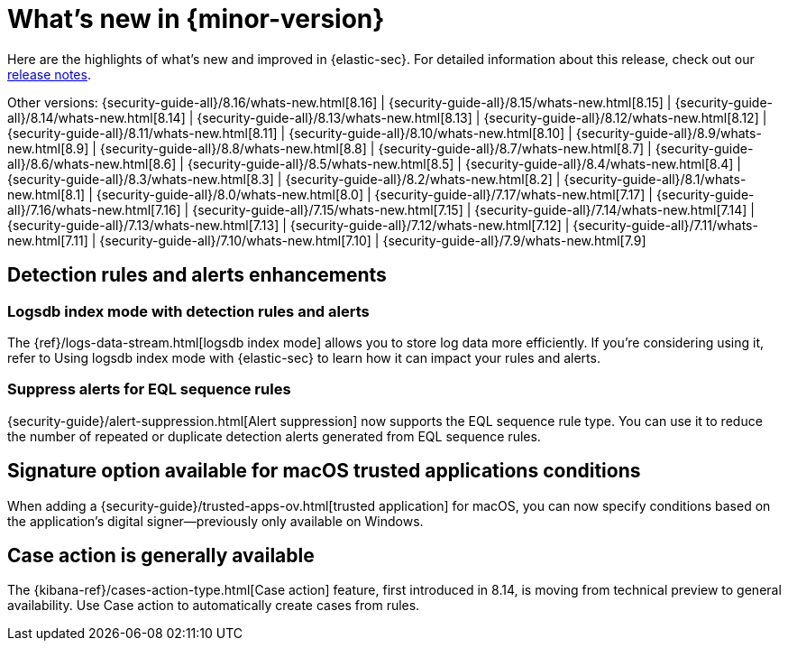 [[whats-new]]
[chapter]
= What's new in {minor-version}

Here are the highlights of what’s new and improved in {elastic-sec}. For detailed information about this release, check out our <<release-notes, release notes>>.

Other versions: {security-guide-all}/8.16/whats-new.html[8.16] | {security-guide-all}/8.15/whats-new.html[8.15] | {security-guide-all}/8.14/whats-new.html[8.14] | {security-guide-all}/8.13/whats-new.html[8.13] | {security-guide-all}/8.12/whats-new.html[8.12] | {security-guide-all}/8.11/whats-new.html[8.11] | {security-guide-all}/8.10/whats-new.html[8.10] | {security-guide-all}/8.9/whats-new.html[8.9] | {security-guide-all}/8.8/whats-new.html[8.8] | {security-guide-all}/8.7/whats-new.html[8.7] | {security-guide-all}/8.6/whats-new.html[8.6] | {security-guide-all}/8.5/whats-new.html[8.5] | {security-guide-all}/8.4/whats-new.html[8.4] | {security-guide-all}/8.3/whats-new.html[8.3] | {security-guide-all}/8.2/whats-new.html[8.2] | {security-guide-all}/8.1/whats-new.html[8.1] | {security-guide-all}/8.0/whats-new.html[8.0] | {security-guide-all}/7.17/whats-new.html[7.17] | {security-guide-all}/7.16/whats-new.html[7.16] | {security-guide-all}/7.15/whats-new.html[7.15] | {security-guide-all}/7.14/whats-new.html[7.14] | {security-guide-all}/7.13/whats-new.html[7.13] | {security-guide-all}/7.12/whats-new.html[7.12] | {security-guide-all}/7.11/whats-new.html[7.11] | {security-guide-all}/7.10/whats-new.html[7.10] |
{security-guide-all}/7.9/whats-new.html[7.9]

// NOTE: The notable-highlights tagged regions are re-used in the Installation and Upgrade Guide. Full URL links are required in tagged regions.
// tag::notable-highlights[]

[float]
== Detection rules and alerts enhancements

[float]
=== Logsdb index mode with detection rules and alerts

The {ref}/logs-data-stream.html[logsdb index mode] allows you to store log data more efficiently. If you're considering using it, refer to Using logsdb index mode with {elastic-sec} to learn how it can impact your rules and alerts.

// link to be added when relevant PR is merged: {security-guide}/detections-logsdb-index-mode-impact.html[Using logsdb index mode with {elastic-sec}] 

[float]
=== Suppress alerts for EQL sequence rules

{security-guide}/alert-suppression.html[Alert suppression] now supports the EQL sequence rule type. You can use it to reduce the number of repeated or duplicate detection alerts generated from EQL sequence rules.

[float]
== Signature option available for macOS trusted applications conditions

When adding a {security-guide}/trusted-apps-ov.html[trusted application] for macOS, you can now specify conditions based on the application's digital signer—previously only available on Windows.

[float]
== Case action is generally available

The {kibana-ref}/cases-action-type.html[Case action] feature, first introduced in 8.14, is moving from technical preview to general availability. Use Case action to automatically create cases from rules.


// end::notable-highlights[]
